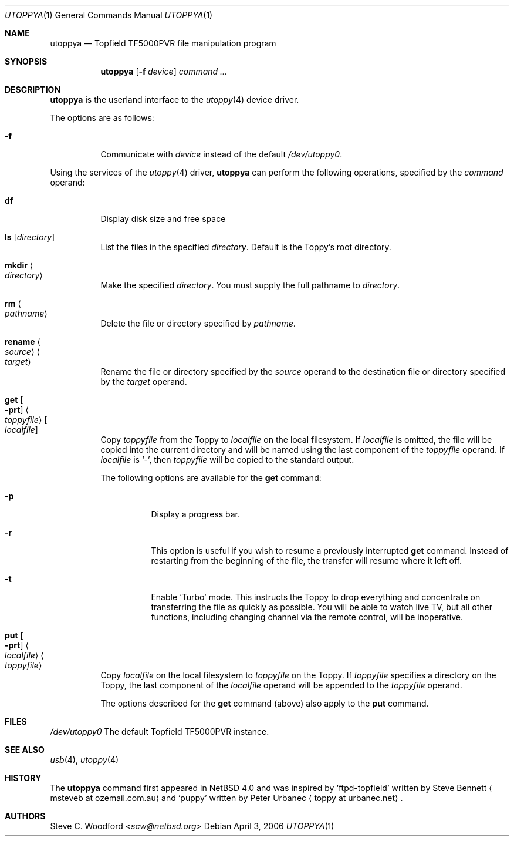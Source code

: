 .\" $NetBSD: utoppya.1,v 1.3.26.1 2014/08/20 00:05:05 tls Exp $
.\"
.\" Copyright (c) 2006 The NetBSD Foundation, Inc.
.\" All rights reserved.
.\"
.\" This code is derived from software contributed to The NetBSD Foundation
.\" by Steve C. Woodford.
.\"
.\" Redistribution and use in source and binary forms, with or without
.\" modification, are permitted provided that the following conditions
.\" are met:
.\" 1. Redistributions of source code must retain the above copyright
.\"    notice, this list of conditions and the following disclaimer.
.\" 2. Redistributions in binary form must reproduce the above copyright
.\"    notice, this list of conditions and the following disclaimer in the
.\"    documentation and/or other materials provided with the distribution.
.\"
.\" THIS SOFTWARE IS PROVIDED BY THE NETBSD FOUNDATION, INC. AND CONTRIBUTORS
.\" ``AS IS'' AND ANY EXPRESS OR IMPLIED WARRANTIES, INCLUDING, BUT NOT LIMITED
.\" TO, THE IMPLIED WARRANTIES OF MERCHANTABILITY AND FITNESS FOR A PARTICULAR
.\" PURPOSE ARE DISCLAIMED.  IN NO EVENT SHALL THE FOUNDATION OR CONTRIBUTORS
.\" BE LIABLE FOR ANY DIRECT, INDIRECT, INCIDENTAL, SPECIAL, EXEMPLARY, OR
.\" CONSEQUENTIAL DAMAGES (INCLUDING, BUT NOT LIMITED TO, PROCUREMENT OF
.\" SUBSTITUTE GOODS OR SERVICES; LOSS OF USE, DATA, OR PROFITS; OR BUSINESS
.\" INTERRUPTION) HOWEVER CAUSED AND ON ANY THEORY OF LIABILITY, WHETHER IN
.\" CONTRACT, STRICT LIABILITY, OR TORT (INCLUDING NEGLIGENCE OR OTHERWISE)
.\" ARISING IN ANY WAY OUT OF THE USE OF THIS SOFTWARE, EVEN IF ADVISED OF THE
.\" POSSIBILITY OF SUCH DAMAGE.
.\"
.Dd April 3, 2006
.Dt UTOPPYA 1
.Os
.Sh NAME
.Nm utoppya
.Nd Topfield TF5000PVR file manipulation program
.Sh SYNOPSIS
.Nm
.Op Fl f Ar device
.Ar command ...
.Sh DESCRIPTION
.Nm
is the userland interface to the
.Xr utoppy 4
device driver.
.Pp
The options are as follows:
.Bl -tag -width Ds
.It Fl f
Communicate with
.Ar device
instead of the default
.Pa /dev/utoppy0 .
.El
.Pp
Using the services of the
.Xr utoppy 4
driver,
.Nm
can perform the following operations, specified by the
.Ar command
operand:
.Bl -tag -width Ds
.It Cm df
Display disk size and free space
.It Cm ls Op Ar directory
List the files in the specified
.Ar directory .
Default is the Toppy's root directory.
.It Cm mkdir Ao Ar directory Ac
Make the specified
.Ar directory .
You must supply the full pathname to
.Ar directory .
.It Cm rm Ao Ar pathname Ac
Delete the file or directory specified by
.Ar pathname .
.It Cm rename Ao Ar source Ac Ao Ar target Ac
Rename the file or directory specified by the
.Ar source
operand to the destination file or directory specified by the
.Ar target
operand.
.It Cm get Oo Fl prt Oc Ao Ar toppyfile Ac Oo Ar localfile Oc
Copy
.Ar toppyfile
from the Toppy to
.Ar localfile
on the local filesystem.
If
.Ar localfile
is omitted, the file will be copied into the current directory and will be
named using the last component of the
.Ar toppyfile
operand.
If
.Ar localfile
is
.Sq - ,
then
.Ar toppyfile
will be copied to the standard output.
.Pp
The following options are available for the
.Nm get
command:
.Bl -tag -width Ds
.It Fl p
Display a progress bar.
.It Fl r
This option is useful if you wish to resume a previously interrupted
.Nm get
command.
Instead of restarting from the beginning of the file, the transfer will
resume where it left off.
.It Fl t
Enable
.Ql Turbo
mode.
This instructs the Toppy to drop everything and concentrate on transferring
the file as quickly as possible.
You will be able to watch live TV, but all other functions, including
changing channel via the remote control, will be inoperative.
.El
.It Cm put Oo Fl prt Oc Ao Ar localfile Ac Ao Ar toppyfile Ac
Copy
.Ar localfile
on the local filesystem to
.Ar toppyfile
on the Toppy.
If
.Ar toppyfile
specifies a directory on the Toppy, the last component of the
.Ar localfile
operand will be appended to the
.Ar toppyfile
operand.
.Pp
The options described for the
.Nm get
command (above) also apply to the
.Nm put
command.
.El
.Sh FILES
.Pa /dev/utoppy0
The default Topfield TF5000PVR instance.
.Sh SEE ALSO
.Xr usb 4 ,
.Xr utoppy 4
.Sh HISTORY
The
.Nm
command first appeared in
.Nx 4.0
and was inspired by
.Ql ftpd-topfield
written by Steve Bennett
.Aq msteveb at ozemail.com.au
and
.Ql puppy
written by Peter Urbanec
.Aq toppy at urbanec.net .
.Sh AUTHORS
.An Steve C. Woodford Aq Mt scw@netbsd.org
